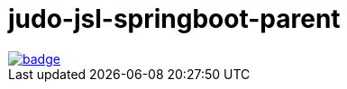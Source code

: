 # judo-jsl-springboot-parent

image::https://github.com/BlackBeltTechnology/judo-jsl-springboot-parent/actions/workflows/build.yml/badge.svg?branch=develop[link="https://github.com/BlackBeltTechnology/judo-jsl-springboot-parent/actions/workflows/build.yml" float="center"]

